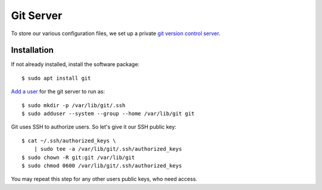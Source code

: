 Git Server
==========

To store our various configuration files, we set up a private `git version
control server <https://git-scm.com/docs/git-daemon>`_.

Installation
------------

If not already installed, install the software package::

    $ sudo apt install git


`Add a user <http://manpages.ubuntu.com/manpages/focal/en/man8/adduser.8.html>`_
for the git server to run as::

    $ sudo mkdir -p /var/lib/git/.ssh
    $ sudo adduser --system --group --home /var/lib/git git


Git uses SSH to authorize users. So let's give it our SSH public key::

    $ cat ~/.ssh/authorized_keys \
        | sudo tee -a /var/lib/git/.ssh/authorized_keys
    $ sudo chown -R git:git /var/lib/git
    $ sudo chmod 0600 /var/lib/git/.ssh/authorized_keys


You may repeat this step for any other users public keys, who need access.




